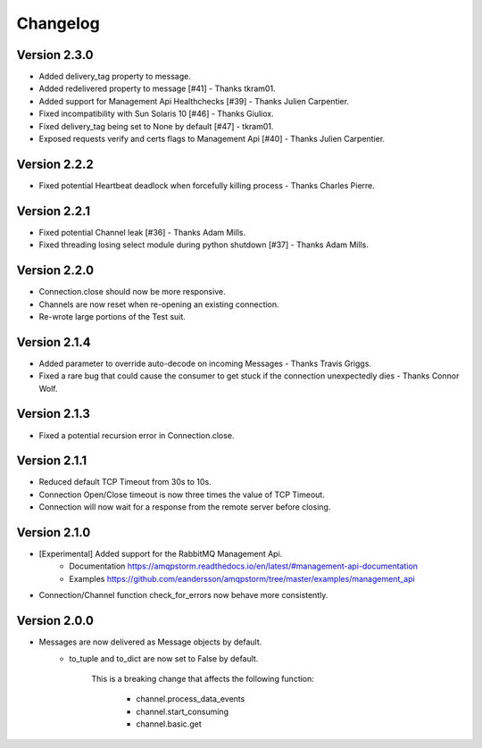 Changelog
=========

Version 2.3.0
-------------
- Added delivery_tag property to message.
- Added redelivered property to message [#41] - Thanks tkram01.
- Added support for Management Api Healthchecks [#39] - Thanks Julien Carpentier.
- Fixed incompatibility with Sun Solaris 10 [#46] - Thanks Giuliox.
- Fixed delivery_tag being set to None by default [#47] - tkram01.
- Exposed requests verify and certs flags to Management Api [#40] - Thanks Julien Carpentier.

Version 2.2.2
-------------
- Fixed potential Heartbeat deadlock when forcefully killing process - Thanks Charles Pierre.

Version 2.2.1
-------------
- Fixed potential Channel leak [#36] - Thanks Adam Mills.
- Fixed threading losing select module during python shutdown [#37] - Thanks Adam Mills.

Version 2.2.0
-------------
- Connection.close should now be more responsive.
- Channels are now reset when re-opening an existing connection.
- Re-wrote large portions of the Test suit.

Version 2.1.4
-------------
- Added parameter to override auto-decode on incoming Messages - Thanks Travis Griggs.
- Fixed a rare bug that could cause the consumer to get stuck if the connection unexpectedly dies - Thanks Connor Wolf.

Version 2.1.3
-------------
- Fixed a potential recursion error in Connection.close.

Version 2.1.1
-------------
- Reduced default TCP Timeout from 30s to 10s.
- Connection Open/Close timeout is now three times the value of TCP Timeout.
- Connection will now wait for a response from the remote server before closing.

Version 2.1.0
-------------
- [Experimental] Added support for the RabbitMQ Management Api.
    - Documentation https://amqpstorm.readthedocs.io/en/latest/#management-api-documentation
    - Examples https://github.com/eandersson/amqpstorm/tree/master/examples/management_api

- Connection/Channel function check_for_errors now behave more consistently.

Version 2.0.0
-------------
- Messages are now delivered as Message objects by default.
    - to_tuple and to_dict are now set to False by default.

        This is a breaking change that affects the following function:

            - channel.process_data_events
            - channel.start_consuming
            - channel.basic.get
